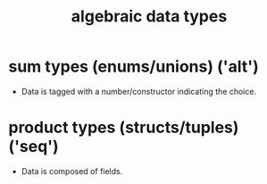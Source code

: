 #+title: algebraic data types

* sum types (enums/unions)  ('alt')
- Data is tagged with a number/constructor indicating the choice.

* product types (structs/tuples) ('seq')
- Data is composed of fields.

